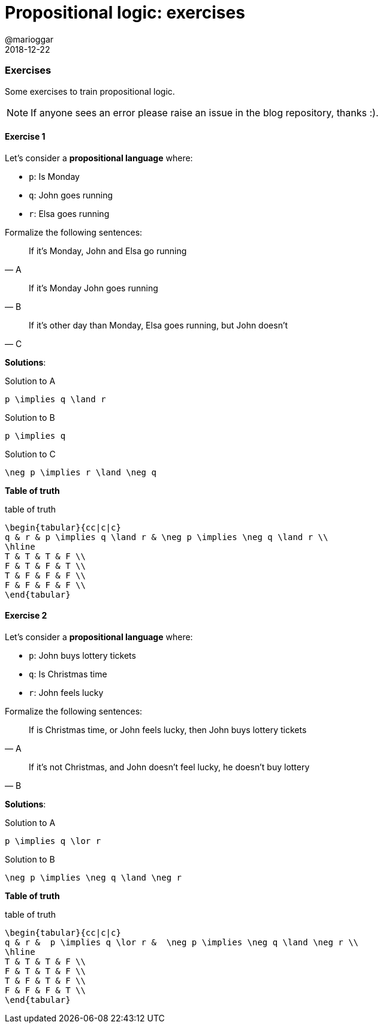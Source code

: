 = Propositional logic: exercises
@marioggar
2018-12-22
:jbake-type: post
:jbake-status: published
:jbake-tags: cs, logic
:sources: ../../../../../../../sources/2018/12/logic_exercises
:idprefix:
:summary: Some basic and simple exercises to train propositional logic.

=== Exercises

Some exercises to train propositional logic.

NOTE: If anyone sees an error please raise an issue in the blog
repository, thanks :).

==== Exercise 1

Let's consider a *propositional language* where:

- `p`: Is Monday
- `q`: John goes running
- `r`: Elsa goes running

Formalize the following sentences:

"If it's Monday, John and Elsa go running"
-- A

"If it's Monday John goes running"
-- B

"If it's other day than Monday, Elsa goes running, but John doesn't"
-- C

*Solutions*:

[mathx, height=50]
.Solution to A
----
p \implies q \land r
----

[mathx, height=50]
.Solution to B
----
p \implies q
----

[mathx, height=50]
.Solution to C
----
\neg p \implies r \land \neg q
----

*Table of truth*

[mathx, height=150]
.table of truth
----
\begin{tabular}{cc|c|c}
q & r & p \implies q \land r & \neg p \implies \neg q \land r \\
\hline
T & T & T & F \\
F & T & F & T \\
T & F & F & F \\
F & F & F & F \\
\end{tabular}
----

==== Exercise 2

Let's consider a *propositional language* where:

- `p`: John buys lottery tickets
- `q`: Is Christmas time
- `r`: John feels lucky

Formalize the following sentences:

"If is Christmas time, or John feels lucky, then John buys lottery
tickets"
-- A

"If it's not Christmas, and John doesn't feel lucky, he doesn't buy
lottery"
-- B

*Solutions*:

[mathx, height=50]
.Solution to A
----
p \implies q \lor r
----

[mathx, height=50]
.Solution to B
----
\neg p \implies \neg q \land \neg r
----

*Table of truth*

[mathx, width=450]
.table of truth
----
\begin{tabular}{cc|c|c}
q & r &  p \implies q \lor r &  \neg p \implies \neg q \land \neg r \\
\hline
T & T & T & F \\
F & T & T & F \\
T & F & T & F \\
F & F & F & T \\
\end{tabular}
----